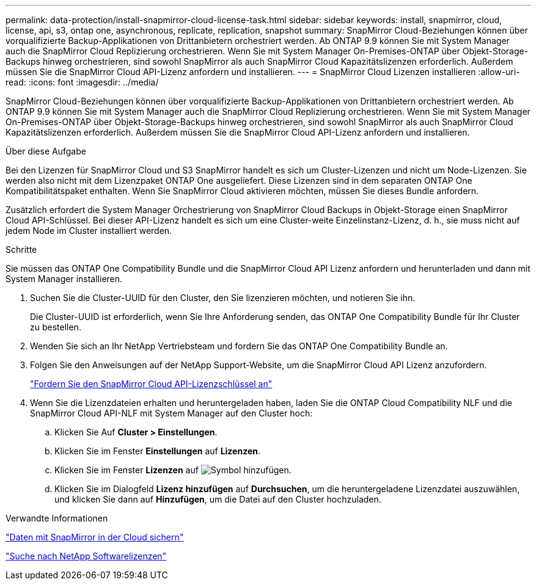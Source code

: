 ---
permalink: data-protection/install-snapmirror-cloud-license-task.html 
sidebar: sidebar 
keywords: install, snapmirror, cloud, license, api, s3, ontap one, asynchronous, replicate, replication, snapshot 
summary: SnapMirror Cloud-Beziehungen können über vorqualifizierte Backup-Applikationen von Drittanbietern orchestriert werden. Ab ONTAP 9.9 können Sie mit System Manager auch die SnapMirror Cloud Replizierung orchestrieren. Wenn Sie mit System Manager On-Premises-ONTAP über Objekt-Storage-Backups hinweg orchestrieren, sind sowohl SnapMirror als auch SnapMirror Cloud Kapazitätslizenzen erforderlich. Außerdem müssen Sie die SnapMirror Cloud API-Lizenz anfordern und installieren. 
---
= SnapMirror Cloud Lizenzen installieren
:allow-uri-read: 
:icons: font
:imagesdir: ../media/


[role="lead"]
SnapMirror Cloud-Beziehungen können über vorqualifizierte Backup-Applikationen von Drittanbietern orchestriert werden. Ab ONTAP 9.9 können Sie mit System Manager auch die SnapMirror Cloud Replizierung orchestrieren. Wenn Sie mit System Manager On-Premises-ONTAP über Objekt-Storage-Backups hinweg orchestrieren, sind sowohl SnapMirror als auch SnapMirror Cloud Kapazitätslizenzen erforderlich. Außerdem müssen Sie die SnapMirror Cloud API-Lizenz anfordern und installieren.

.Über diese Aufgabe
Bei den Lizenzen für SnapMirror Cloud und S3 SnapMirror handelt es sich um Cluster-Lizenzen und nicht um Node-Lizenzen. Sie werden also nicht mit dem Lizenzpaket ONTAP One ausgeliefert. Diese Lizenzen sind in dem separaten ONTAP One Kompatibilitätspaket enthalten. Wenn Sie SnapMirror Cloud aktivieren möchten, müssen Sie dieses Bundle anfordern.

Zusätzlich erfordert die System Manager Orchestrierung von SnapMirror Cloud Backups in Objekt-Storage einen SnapMirror Cloud API-Schlüssel. Bei dieser API-Lizenz handelt es sich um eine Cluster-weite Einzelinstanz-Lizenz, d. h., sie muss nicht auf jedem Node im Cluster installiert werden.

.Schritte
Sie müssen das ONTAP One Compatibility Bundle und die SnapMirror Cloud API Lizenz anfordern und herunterladen und dann mit System Manager installieren.

. Suchen Sie die Cluster-UUID für den Cluster, den Sie lizenzieren möchten, und notieren Sie ihn.
+
Die Cluster-UUID ist erforderlich, wenn Sie Ihre Anforderung senden, das ONTAP One Compatibility Bundle für Ihr Cluster zu bestellen.

. Wenden Sie sich an Ihr NetApp Vertriebsteam und fordern Sie das ONTAP One Compatibility Bundle an.
. Folgen Sie den Anweisungen auf der NetApp Support-Website, um die SnapMirror Cloud API Lizenz anzufordern.
+
link:https://mysupport.netapp.com/site/tools/snapmirror-cloud-api-key["Fordern Sie den SnapMirror Cloud API-Lizenzschlüssel an"^]

. Wenn Sie die Lizenzdateien erhalten und heruntergeladen haben, laden Sie die ONTAP Cloud Compatibility NLF und die SnapMirror Cloud API-NLF mit System Manager auf den Cluster hoch:
+
.. Klicken Sie Auf *Cluster > Einstellungen*.
.. Klicken Sie im Fenster *Einstellungen* auf *Lizenzen*.
.. Klicken Sie im Fenster *Lizenzen* auf image:icon_add.gif["Symbol hinzufügen"].
.. Klicken Sie im Dialogfeld *Lizenz hinzufügen* auf *Durchsuchen*, um die heruntergeladene Lizenzdatei auszuwählen, und klicken Sie dann auf *Hinzufügen*, um die Datei auf den Cluster hochzuladen.




.Verwandte Informationen
https://docs.netapp.com/us-en/ontap/task_dp_back_up_to_cloud.html#add-a-cloud-object-store["Daten mit SnapMirror in der Cloud sichern"]

http://mysupport.netapp.com/licenses["Suche nach NetApp Softwarelizenzen"]
